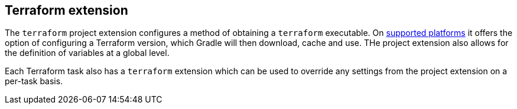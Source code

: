 [[TerraformExtension]]
== Terraform extension

The `terraform` project extension configures a method of obtaining a `terraform` executable. On <<platforms,supported platforms>> it offers the option of configuring a Terraform version, which Gradle will then download, cache and use. THe project extension also allows for the definition of variables at a global level.

Each Terraform task also has a `terraform` extension which can be used to override any settings from the project extension on a per-task basis.


